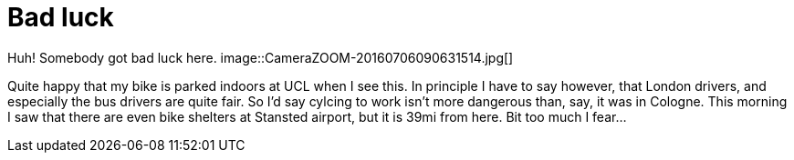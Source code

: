 = Bad luck
:published_at: 2016-07-09
:hp-tags: Bike, Work, London,

Huh! Somebody got bad luck here.
image::CameraZOOM-20160706090631514.jpg[]

Quite happy that my bike is parked indoors at UCL when I see this. In principle I have to say however, that London drivers, and especially the bus drivers are quite fair. So I'd say cylcing to work isn't more dangerous than, say, it was in Cologne.
This morning I saw that there are even bike shelters at Stansted airport, but it is 39mi from here. Bit too much I fear...

